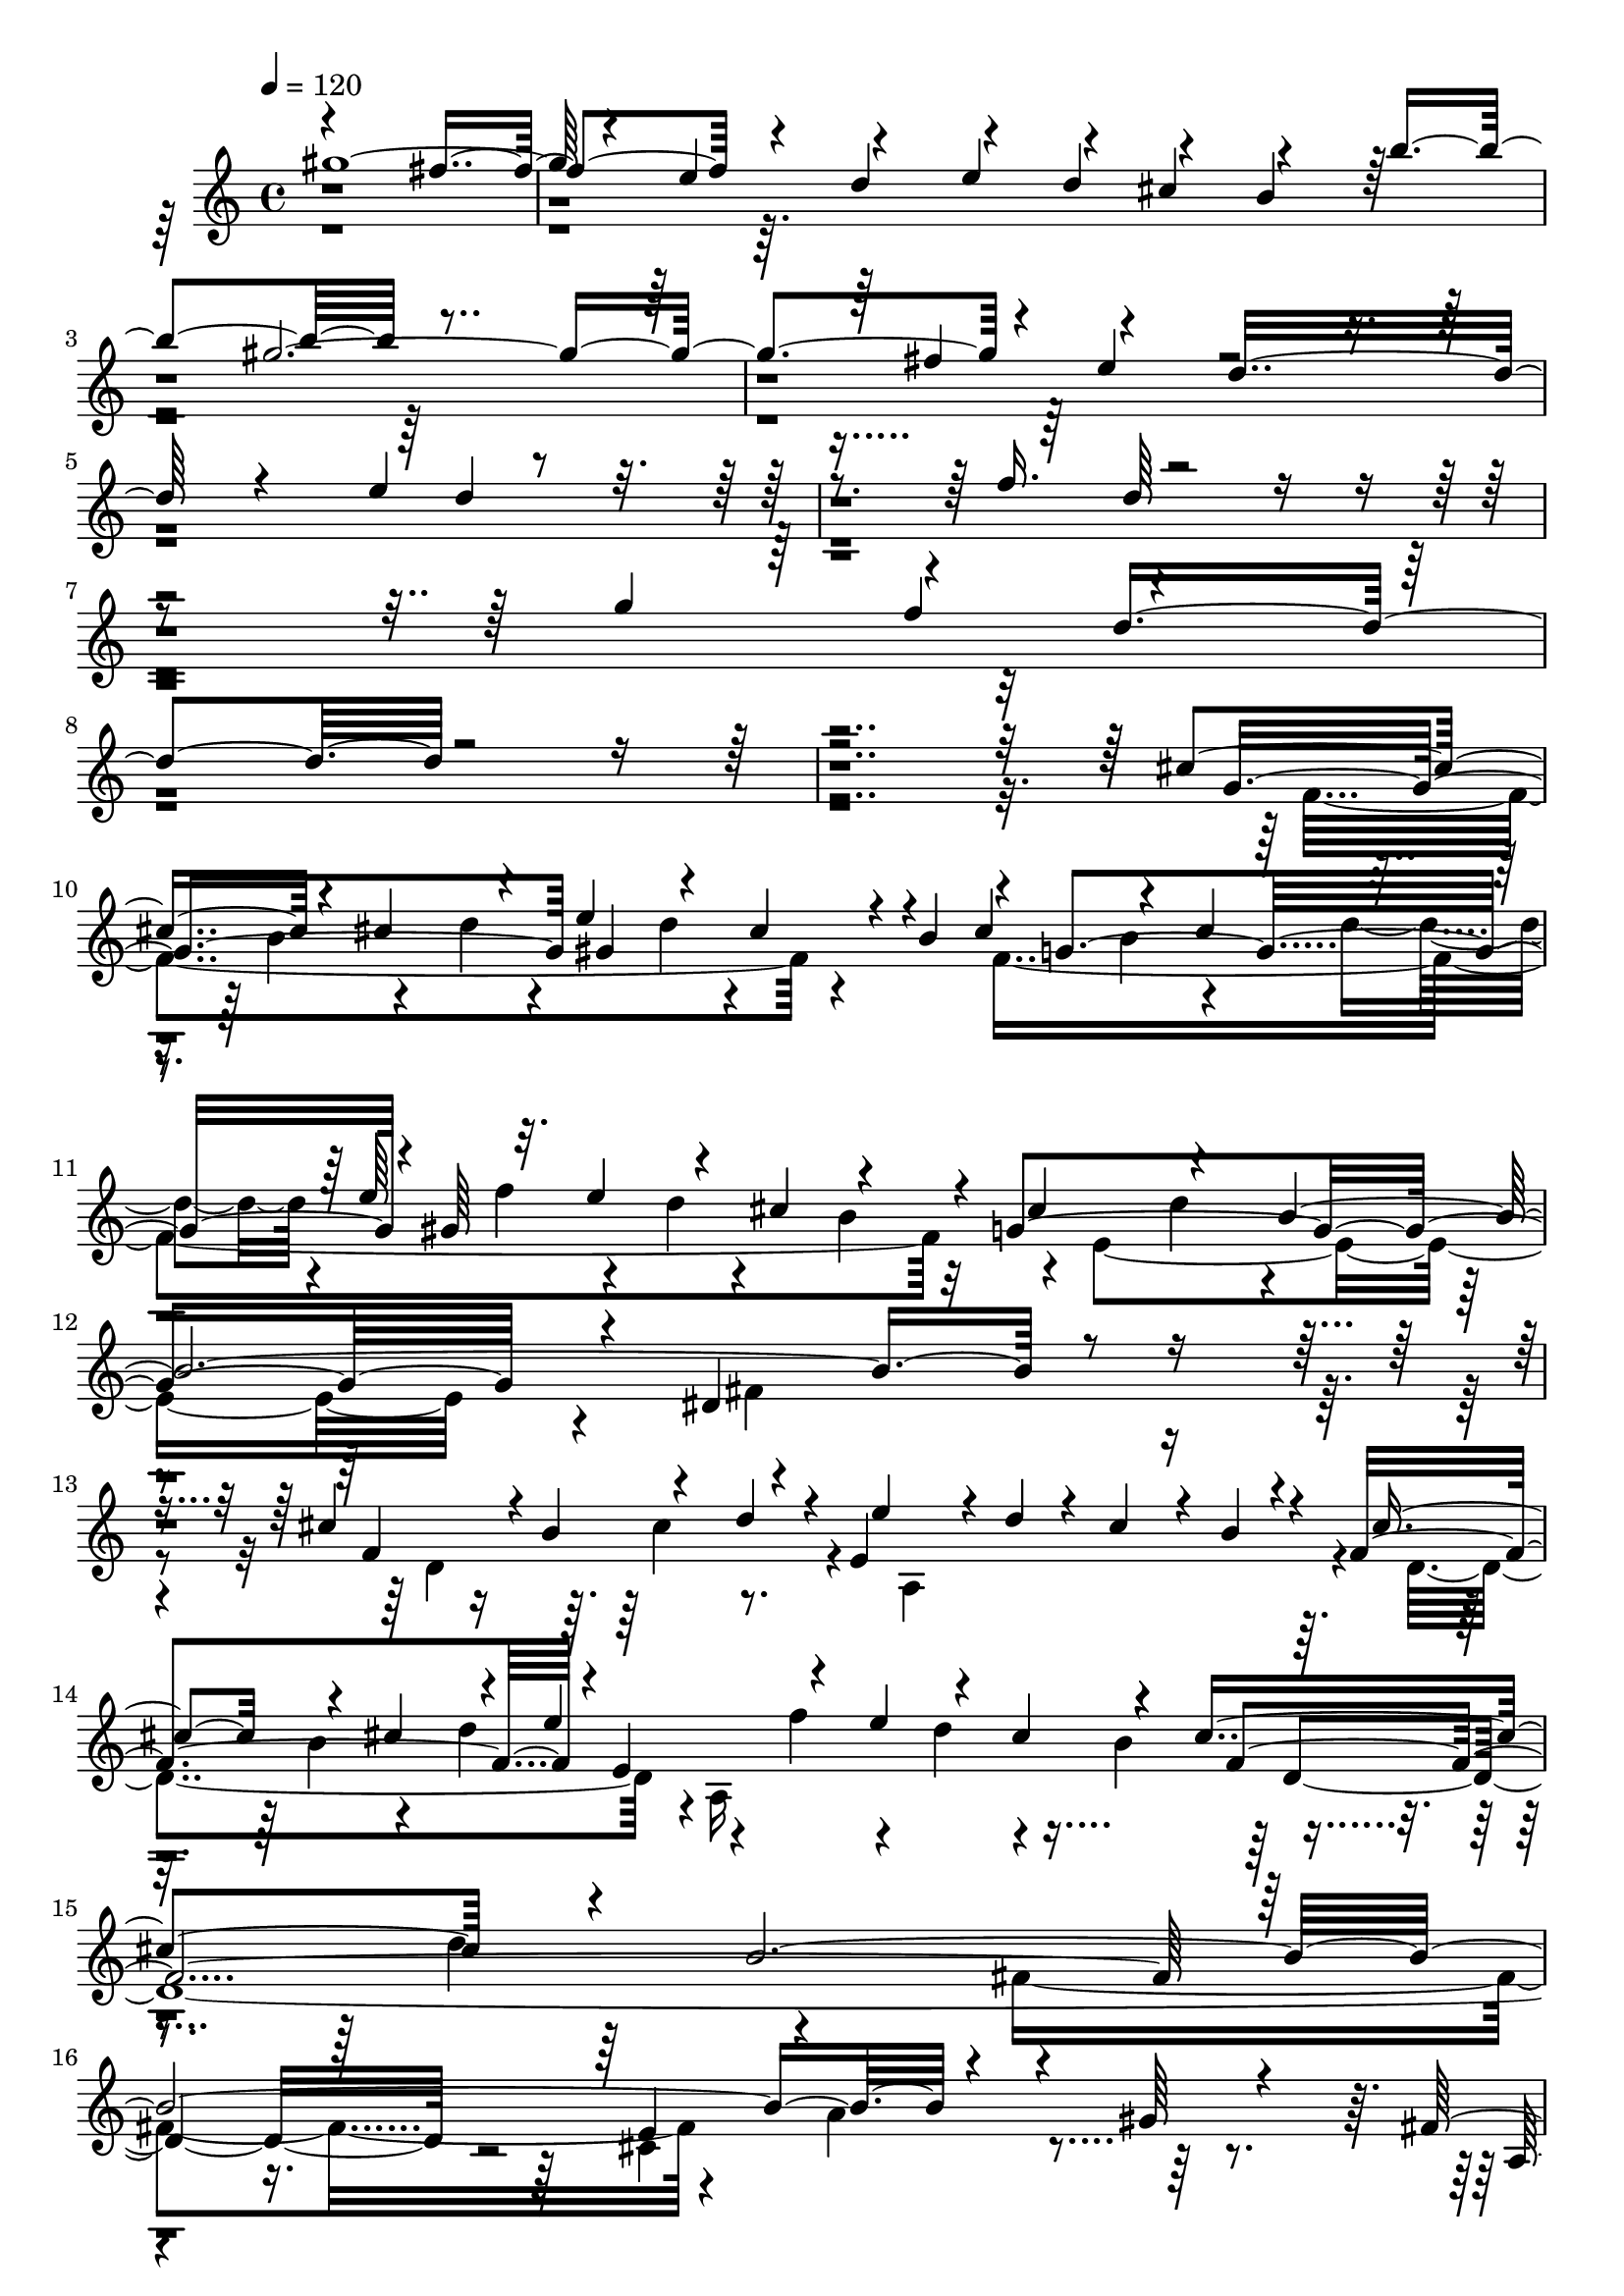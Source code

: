 % Lily was here -- automatically converted by C:\Program Files (x86)\LilyPond\usr\bin\midi2ly.py from C:\1\144.MID
\version "2.14.0"

\layout {
  \context {
    \Voice
    \remove "Note_heads_engraver"
    \consists "Completion_heads_engraver"
    \remove "Rest_engraver"
    \consists "Completion_rest_engraver"
  }
}

trackAchannelA = {


  \key c \major
    
  \time 4/4 
  

  \key c \major
  
  \tempo 4 = 120 
  
}

trackAchannelB = \relative c {
  \voiceOne
  gis'''4*1932/480 r4*114/480 e4*314/480 r4*362/480 e4*172/480 
  r4*92/480 cis4*168/480 r4*408/480 b'4*672/480 r4*1708/480 fis4*336/480 
  r4*242/480 d16*11 r4*680/480 e4*416/480 r4*1316/480 f16. r4*2068/480 g4*186/480 
  r4*196/480 d4*1376/480 r4*2852/480 cis4*306/480 r4*66/480 cis4*326/480 
  r4*42/480 e4*292/480 r4*84/480 cis4*262/480 r4*10/480 b4*72/480 
  r4*6/480 g4*714/480 r4*10/480 gis64*21 r4*22/480 g4*1754/480 
  r4*32/480 dis4*1160/480 r4*386/480 cis'4*312/480 r4*6/480 b4*94/480 
  r4*238/480 d4*92/480 r4*20/480 e,4*772/480 r4*32/480 f4*848/480 
  r4*4/480 e4*771/480 r4*157/480 cis'4*564/480 r4*124/480 b64*87 
  r4*268/480 gis64*5 r4*366/480 fis4*530/480 r4*20/480 gis4*116/480 
  r4*27/480 e4*2567/480 r4*814/480 d,4*160/480 r16 b4*94/480 r4*6/480 e'4*1444/480 
  r4*1376/480 e''4*2578/480 r4*1622/480 gis,,4*312/480 r4*160/480 cis4*1334/480 
  r4*416/480 dis4*568/480 r4*42/480 b4*290/480 r4*340/480 fis'4*632/480 
  r4*518/480 dis4*179/480 r4*117/480 b4*218/480 r4*1496/480 dis4*562/480 
  r4*118/480 b4*86/480 r4*32/480 gis4*164/480 r4*2/480 fis4*2296/480 
  r4*456/480 cis'4*228/480 r4*32/480 gis4*138/480 r4*338/480 dis4*282/480 
  r4*74/480 dis'4*472/480 r4*76/480 b4*182/480 r4*94/480 fis4*970/480 
  r4*470/480 gis4*168/480 r4*10/480 fis4*160/480 r4*12/480 e4*56/480 
  r4*182/480 cis4*702/480 r4*8/480 a4*2776/480 r4*776/480 a,4*162/480 
  r4*114/480 fis4*168/480 r4*14/480 b64*17 r4*1106/480 b,4*1066/480 
  r4*716/480 <gis'''' b >4*3236/480 r4*616/480 d4*194/480 r4*68/480 fis4*168/480 
  r4*1318/480 a4*614/480 r4*214/480 fis4*324/480 r4*158/480 d4*232/480 
  r4*128/480 a'4*194/480 r4*66/480 fis4*182/480 r4*158/480 d4*1718/480 
  r4*954/480 f4*310/480 r4*24/480 dis4*104/480 r4*242/480 fis4*98/480 
  r4*21/480 gis4*303/480 r4*112/480 f4*248/480 r4*26/480 dis4*114/480 
  f64*9 r4*112/480 f4*248/480 r4*124/480 gis4*152/480 r32. gis4*138/480 
  r4*102/480 f4*138/480 r4*100/480 cis4*402/480 r4*44/480 c4*2032/480 
  r4*198/480 dis4*98/480 r4*162/480 f4*409/480 r4*79/480 dis4*482/480 
  r4*72/480 ais4*174/480 r4*256/480 gis'4*454/480 r32 fis4*614/480 
  r4*226/480 ais4*96/480 r4*284/480 c4*568/480 r4*62/480 ais4*640/480 
  r4*716/480 ais,4*1388/480 r4*886/480 c'4*724/480 r4*6/480 cis4*168/480 
  r64*45 ais,4*4088/480 r4*1418/480 cis4*318/480 r4*40/480 b4*86/480 
  r4*272/480 d4*68/480 r4*36/480 e64*11 d4*112/480 r4*331/480 b4*108/480 
  r4*1/480 cis4*312/480 b4*96/480 r4*312/480 d4*96/480 r4*50/480 e,4*988/480 
  r4*4/480 cis'4*378/480 r4*14/480 d4*78/480 r4*62/480 b4*2812/480 
  r8. gis4*152/480 r64*11 fis64*29 r4*172/480 e4*3154/480 r4*708/480 d,4*157/480 
  r4*169/480 b4*106/480 r4*118/480 e'4*2446/480 r4*1714/480 e''4*4769/480 
}

trackAchannelBvoiceB = \relative c {
  \voiceThree
  r4*1750/480 fis''4*388/480 r4*162/480 d4*432/480 r4*144/480 d4*128/480 
  r4*122/480 b4*414/480 r64*21 gis'4*1952/480 r4*86/480 e4*310/480 
  r4*2128/480 d4*756/480 r4*948/480 d64*25 r4*1578/480 f4*252/480 
  r4*4192/480 g,4*738/480 gis4*636/480 r4*62/480 cis4*292/480 r4*70/480 cis4*258/480 
  r4*98/480 e64*5 r32. e4*140/480 r4*76/480 cis4*102/480 r4*140/480 cis4*490/480 
  r4*166/480 b4*2116/480 r4*554/480 f4*692/480 r4*57/480 e'4*265/480 
  r4*20/480 d4*72/480 r4*38/480 cis4*262/480 r4*26/480 b4*98/480 
  r4*22/480 cis4*288/480 r4*96/480 cis4*342/480 r4*104/480 e4*238/480 
  r4*142/480 e4*156/480 r4*110/480 cis4*145/480 r4*159/480 f,4*2124/480 
  r4*730/480 e4*634/480 r4*598/480 a,4*682/480 r4*18/480 e4*1082/480 
  r4*1006/480 e4*1308/480 r4*118/480 cis4*106/480 r4*128/480 cis'4*1490/480 
  r4*1336/480 cis''4*2666/480 r4*1762/480 b,4*286/480 r4*1232/480 e4*576/480 
  r4*302/480 cis4*268/480 r4*146/480 gis4*464/480 r4*512/480 e'4*602/480 
  r4*166/480 cis4*78/480 r4*188/480 gis4*1586/480 r4*484/480 cis4*176/480 
  r4*304/480 e,4*466/480 r4*396/480 cis4*770/480 r4*608/480 dis' 
  r4*40/480 b4*144/480 r4*64/480 cis,4*254/480 r4*144/480 gis4*294/480 
  r4*64/480 a4*350/480 r4*16/480 cis'4*222/480 r4*50/480 gis4*212/480 
  r4*778/480 a4*636/480 r4*584/480 a,4*506/480 r4*32/480 dis4*174/480 
  r4*2286/480 b,4*1270/480 r4*108/480 gis4*176/480 r4*124/480 b'4*1946/480 
  r4*5474/480 f''4*162/480 r4*70/480 gis4*1434/480 r4*408/480 gis4*640/480 
  r4*394/480 b4*234/480 r4*54/480 gis4*202/480 r4*76/480 f4*304/480 
  r4*1556/480 fis4*1060/480 r4*368/480 f4*256/480 r4*144/480 a,4*796/480 
  r4*252/480 dis4*130/480 r4*224/480 fis4*156/480 r4*10/480 a,4*710/480 
  r4*344/480 dis4*162/480 r4*858/480 gis,4*824/480 r4*176/480 cis4*260/480 
  r4*298/480 cis4*652/480 r4*66/480 c4*284/480 r4*34/480 fis,4*178/480 
  r4*253/480 f'4*793/480 r4*256/480 gis4*236/480 r64*15 ais,,4*1160/480 
  r4*828/480 ais4*1326/480 r4*954/480 cis'4*1600/480 r4*642/480 f,4*632/480 
  r4*26/480 g4*3626/480 r4*1226/480 d4*746/480 r4*82/480 a4*928/480 
  r4*338/480 cis'4*340/480 r4*140/480 a,4*1060/480 r4*1734/480 fis'4*980/480 
  r4*28/480 e4*652/480 r4*711/480 a,4*407/480 r4*410/480 gis'4*220/480 
  r4*12/480 e,4*1558/480 r4*908/480 e4*1362/480 r4*178/480 cis4*156/480 
  r4*242/480 cis'64*83 r4*1670/480 cis''4*4742/480 
}

trackAchannelBvoiceC = \relative c {
  \voiceFour
  r4*17132/480 f'4*1252/480 r4*184/480 f4*1424/480 r4*20/480 e4*1684/480 
  r4*48/480 fis4*1148/480 r4*418/480 d4*726/480 r4*34/480 a4*776/480 
  r4*24/480 d4*856/480 r4*4/480 a16*9 r4*352/480 d'4*216/480 r4*1156/480 fis,4*1058/480 
  r4*256/480 a4*368/480 r64*17 d,4*4254/480 r4*188/480 a,4*568/480 
  r4*674/480 a,4*4148/480 r4*9234/480 b''4*1570/480 r4*684/480 e4*288/480 
  r4*194/480 dis4*164/480 r4*194/480 fis4*788/480 r4*348/480 dis4*222/480 
  r4*204/480 cis4*418/480 r4*404/480 cis,4*1330/480 r4*580/480 b'4*2974/480 
  r4*1018/480 gis4*1978/480 r4*8104/480 f''4*294/480 r4*3582/480 ais,64*25 
  r4*334/480 fis'4*133/480 r4*387/480 gis,4*794/480 r32. a'4*142/480 
  r4*82/480 fis4*132/480 r4*100/480 dis4*168/480 r4*1352/480 f,4*680/480 
  r4*68/480 fis4*636/480 r4*178/480 ais4*713/480 gis4*319/480 r4*114/480 fis'4*178/480 
  r4*138/480 cis4*822/480 r4*914/480 cis4*1478/480 r4*512/480 f,4*542/480 
  r4*64/480 dis4*654/480 r4*1017/480 ais4*1551/480 r4*692/480 ais4*3318/480 
  r4*2188/480 f'4*762/480 r4*78/480 e4*828/480 r4*18/480 f4*838/480 
  r4*76/480 e'4*216/480 r4*182/480 e4*136/480 r4*4/480 d4*126/480 
  r4*10/480 cis4*140/480 r4*124/480 f,4*1852/480 
  | % 54
  r4*986/480 cis4*682/480 r4*682/480 b,4*949/480 r4*101/480 gis'4*2822/480 
  r4*1584/480 a,4*802/480 r4*1116/480 a,4*7064/480 
}

trackAchannelBvoiceD = \relative c {
  \voiceTwo
  r4*17412/480 b''4*106/480 r4*242/480 d4*70/480 r4*296/480 d4*64/480 
  r4*652/480 b4*88/480 r4*232/480 d4*102/480 r4*142/480 f r4*78/480 d4*68/480 
  r4*138/480 b4*84/480 r32*9 d4*156/480 r4*3076/480 cis4*254/480 
  r4*1188/480 b4*134/480 r4*226/480 d4*252/480 r4*144/480 f4*194/480 
  r4*128/480 d4*124/480 r4*138/480 b4*171/480 r4*2845/480 cis,4*670/480 
  r4*576/480 b, r4*112/480 gis'4*1134/480 r4*2618/480 e4*458/480 
  r4*782/480 e,2 r4*12424/480 a'4*1554/480 r4*698/480 a4*424/480 
  r4*88/480 gis4*326/480 r4*12/480 a4*370/480 r4*22/480 b4*290/480 
  r4*64/480 e4*198/480 r4*194/480 gis,4*472/480 r4*1982/480 fis,4*844/480 
  r4*3858/480 e4*572/480 r4*1044/480 e,4*3624/480 r4*8708/480 cis'''4*3230/480 
  r4*1974/480 dis4*617/480 r4*569/480 fis'4*196/480 r4*338/480 f4*286/480 
  r4*682/480 ais4*186/480 r4*152/480 dis,4*346/480 r4*640/480 f,4*1196/480 
  r4*798/480 dis,4*1278/480 r4*1002/480 f'4*1438/480 r4*804/480 dis,4*3314/480 
  r4*2578/480 cis''4*308/480 r4*542/480 cis4*310/480 r4*134/480 d,4*830/480 
  r4*282/480 f'4*208/480 r4*396/480 b,4*82/480 r4*64/480 d,4*2418/480 
  r4*908/480 a'4*322/480 r4*543/480 d,4*4083/480 r4*1377/480 e,4*656/480 
  r4*1265/480 e,4*6820/480 
}

trackAchannelBvoiceE = \relative c {
  r4*26636/480 d'4*2712/480 r4*20840/480 dis4*490/480 r4*1384/480 fis,4*490/480 
  r4*48/480 b4*289/480 r4*757/480 fis4*382/480 r4*12/480 b4*368/480 
  r4*52/480 a4*444/480 r4*1588/480 e4*406/480 r4*294/480 dis4*1304/480 
  r4*19708/480 ais''4*1496/480 r4*3680/480 c4*378/480 r4*1112/480 cis'4*160/480 
  r4*1812/480 g,4*848/480 r16*15 ais'64*21 r4*1568/480 dis,,4*1086/480 
  r4*764/480 dis4*2472/480 
}

trackAchannelBvoiceF = \relative c {
  r4*57200/480 b4*1356/480 r4*19660/480 fis''4*1378/480 
}

trackA = <<
  \context Voice = voiceA \trackAchannelA
  \context Voice = voiceB \trackAchannelB
  \context Voice = voiceC \trackAchannelBvoiceB
  \context Voice = voiceD \trackAchannelBvoiceC
  \context Voice = voiceE \trackAchannelBvoiceD
  \context Voice = voiceF \trackAchannelBvoiceE
  \context Voice = voiceG \trackAchannelBvoiceF
>>


\score {
  <<
    \context Staff=trackA \trackA
  >>
  \layout {}
  \midi {}
}
